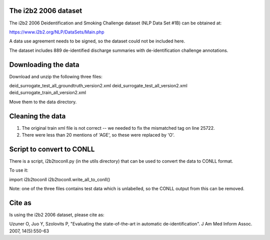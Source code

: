 The i2b2 2006 dataset
---------------------

The i2b2 2006 Deidentification and Smoking Challenge dataset
(NLP Data Set #1B) can be obtained at:

https://www.i2b2.org/NLP/DataSets/Main.php

A data use agreement needs to be signed, so the dataset could not be
included here.

The dataset includes 889 de-identified discharge summaries with
de-identification challenge annotations.


Downloading the data
--------------------

Download and unzip the following three files:

deid_surrogate_test_all_groundtruth_version2.xml
deid_surrogate_test_all_version2.xml
deid_surrogate_train_all_version2.xml

Move them to the data directory.

Cleaning the data
-----------------

1. The original train xml file is not correct -- we needed to fix the
   mismatched tag on line 25722.

2. There were less than 20 mentions of 'AGE', so these were replaced by 'O'.

Script to convert to CONLL
--------------------------

There is a script, i2b2toconll.py (in the utils directory) that can be used
to convert the data to CONLL format.

To use it:

import i2b2toconll
i2b2toconll.write_all_to_conll()

Note: one of the three files contains test data which is unlabelled, so the
CONLL output from this can be removed.

Cite as
-------

Is using the i2b2 2006 dataset, please cite as:

Uzuner O, Juo Y, Szolovits P, "Evaluating the state-of-the-art in automatic
de-identification". J Am Med Inform Assoc. 2007, 14(5):550-63

